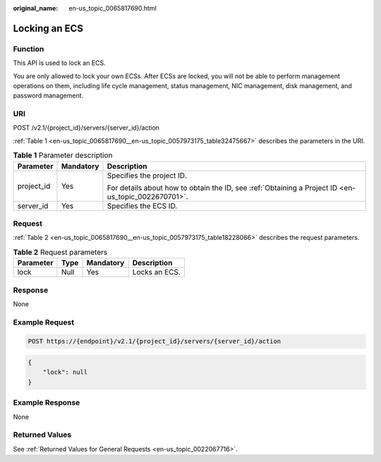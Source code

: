:original_name: en-us_topic_0065817690.html

.. _en-us_topic_0065817690:

Locking an ECS
==============

Function
--------

This API is used to lock an ECS.

You are only allowed to lock your own ECSs. After ECSs are locked, you will not be able to perform management operations on them, including life cycle management, status management, NIC management, disk management, and password management.

URI
---

POST /v2.1/{project_id}/servers/{server_id}/action

:ref:`Table 1 <en-us_topic_0065817690__en-us_topic_0057973175_table32475667>` describes the parameters in the URI.

.. _en-us_topic_0065817690__en-us_topic_0057973175_table32475667:

.. table:: **Table 1** Parameter description

   +-----------------------+-----------------------+-----------------------------------------------------------------------------------------------------+
   | Parameter             | Mandatory             | Description                                                                                         |
   +=======================+=======================+=====================================================================================================+
   | project_id            | Yes                   | Specifies the project ID.                                                                           |
   |                       |                       |                                                                                                     |
   |                       |                       | For details about how to obtain the ID, see :ref:`Obtaining a Project ID <en-us_topic_0022670701>`. |
   +-----------------------+-----------------------+-----------------------------------------------------------------------------------------------------+
   | server_id             | Yes                   | Specifies the ECS ID.                                                                               |
   +-----------------------+-----------------------+-----------------------------------------------------------------------------------------------------+

Request
-------

:ref:`Table 2 <en-us_topic_0065817690__en-us_topic_0057973175_table18228066>` describes the request parameters.

.. _en-us_topic_0065817690__en-us_topic_0057973175_table18228066:

.. table:: **Table 2** Request parameters

   ========= ==== ========= =============
   Parameter Type Mandatory Description
   ========= ==== ========= =============
   lock      Null Yes       Locks an ECS.
   ========= ==== ========= =============

Response
--------

None

Example Request
---------------

.. code-block:: text

   POST https://{endpoint}/v2.1/{project_id}/servers/{server_id}/action

.. code-block::

   {
       "lock": null
   }

Example Response
----------------

None

Returned Values
---------------

See :ref:`Returned Values for General Requests <en-us_topic_0022067716>`.
